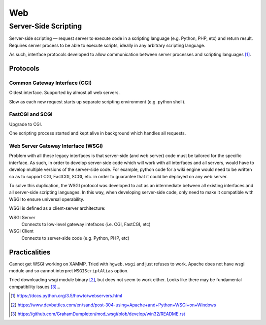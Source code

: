 ====
Web
====


Server-Side Scripting
=======================

Server-side scripting — request server to execute code in a scripting language (e.g. Python, PHP, etc) and return result. Requires server process to be able to execute scripts, ideally in any arbitrary scripting language.

As such, interface protocols developed to allow communication between server processes and scripting languages [#]_.

Protocols
-----------

Common Gateway Interface (CGI)
.................................

Oldest interface. Supported by almost all web servers.

Slow as each new request starts up separate scripting environment (e.g. python shell).

FastCGI and SCGI
..................

Upgrade to CGI.

One scripting process started and kept alive in background which handles all requests.

Web Server Gateway Interface (WSGI)
....................................

Problem with all these legacy interfaces is that server-side (and web server) code must be tailored for the specific interface. As such, in order to develop server-side code which will work with all interfaces and all servers, would have to develop multiple versions of the server-side code. For example, python code for a wiki engine would need to be written so as to support CGI, FastCGI, SCGI, etc. in order to guarantee that it could be deployed on any web server.

To solve this duplication, the WSGI protocol was developed to act as an intermediate between all existing interfaces and all server-side scripting languages. In this way, when developing server-side code, only need to make it compatible with WSGI to ensure universal operability.

WSGI is defined as a client-server architecture:

WSGI Server
	Connects to low-level gateway intefaces (i.e. CGI, FastCGI, etc)

WSGI Client
	Connects to server-side code (e.g. Python, PHP, etc)
	

Practicalities
----------------

Cannot get WSGI working on XAMMP. Tried with ``hgweb.wsgi`` and just refuses to work. Apache does not have wsgi module and so cannot interpret ``WSGIScriptAlias`` option.

Tried downloading wsgi module binary [#]_, but does not seem to work either. Looks like there may be fundamental compatibility issues [#]_...

.. [#] https://docs.python.org/3.5/howto/webservers.html
.. [#] https://www.devbattles.com/en/sand/post-304-using+Apache+and+Python+WSGI+on+Windows
.. [#] https://github.com/GrahamDumpleton/mod_wsgi/blob/develop/win32/README.rst
